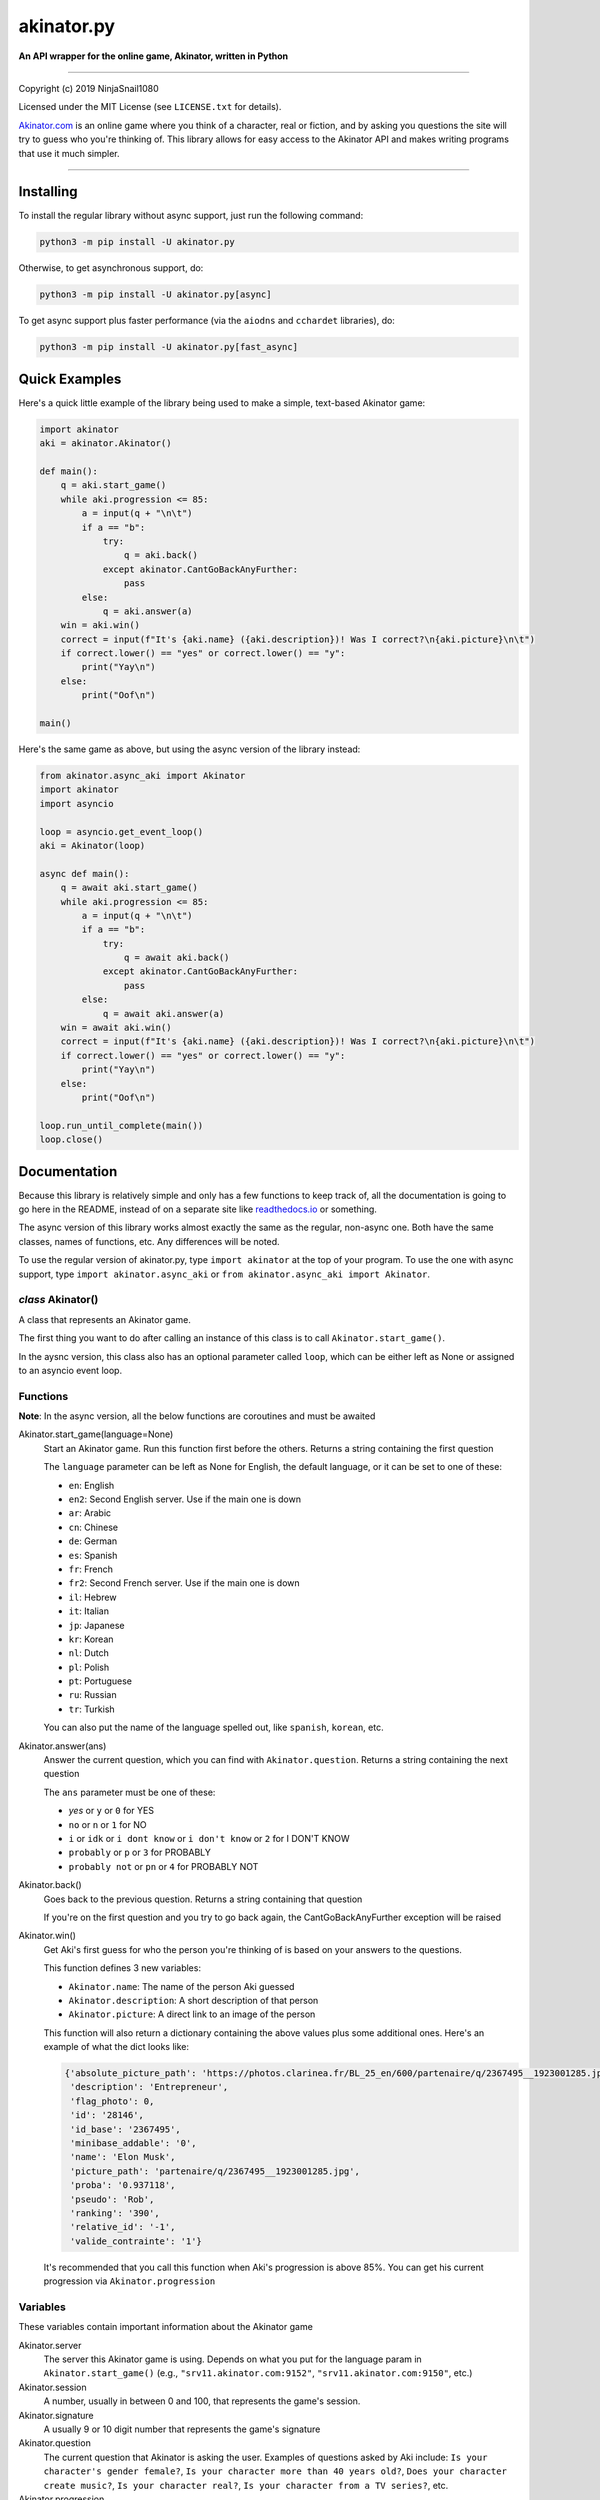 
===========
akinator.py
===========

**An API wrapper for the online game, Akinator, written in Python**

.. image:: https://img.shields.io/badge/pypi-v1.0.0-blue.svg
    :target: https://pypi.python.org/pypi/akinator.py/

.. image:: https://img.shields.io/badge/python-3.5%20%7C%203.6-yellow.svg
    :target: https://pypi.python.org/pypi/akinator.py/

"""""""""""""""""""""""""""""""""""""""""""""""""""""""""""""""""

Copyright (c) 2019 NinjaSnail1080

Licensed under the MIT License (see ``LICENSE.txt`` for details).

`Akinator.com <https://www.akinator.com>`_ is an online game where you think of a character, real or fiction, and by asking you questions the site will try to guess who you're thinking of. This library allows for easy access to the Akinator API and makes writing programs that use it much simpler.

"""""""""""""""""""""""""""""""""""""""""""""""""""""""""""""""""

**********
Installing
**********

To install the regular library without async support, just run the following command:

.. code-block:: none

  python3 -m pip install -U akinator.py

Otherwise, to get asynchronous support, do:

.. code-block:: none

  python3 -m pip install -U akinator.py[async]

To get async support plus faster performance (via the ``aiodns`` and ``cchardet`` libraries), do:

.. code-block:: none

  python3 -m pip install -U akinator.py[fast_async]

**************
Quick Examples
**************

Here's a quick little example of the library being used to make a simple, text-based Akinator game:

.. code-block:: python

  import akinator
  aki = akinator.Akinator()

  def main():
      q = aki.start_game()
      while aki.progression <= 85:
          a = input(q + "\n\t")
          if a == "b":
              try:
                  q = aki.back()
              except akinator.CantGoBackAnyFurther:
                  pass
          else:
              q = aki.answer(a)
      win = aki.win()
      correct = input(f"It's {aki.name} ({aki.description})! Was I correct?\n{aki.picture}\n\t")
      if correct.lower() == "yes" or correct.lower() == "y":
          print("Yay\n")
      else:
          print("Oof\n")

  main()

Here's the same game as above, but using the async version of the library instead:

.. code-block:: python

  from akinator.async_aki import Akinator
  import akinator
  import asyncio

  loop = asyncio.get_event_loop()
  aki = Akinator(loop)

  async def main():
      q = await aki.start_game()
      while aki.progression <= 85:
          a = input(q + "\n\t")
          if a == "b":
              try:
                  q = await aki.back()
              except akinator.CantGoBackAnyFurther:
                  pass
          else:
              q = await aki.answer(a)
      win = await aki.win()
      correct = input(f"It's {aki.name} ({aki.description})! Was I correct?\n{aki.picture}\n\t")
      if correct.lower() == "yes" or correct.lower() == "y":
          print("Yay\n")
      else:
          print("Oof\n")

  loop.run_until_complete(main())
  loop.close()

*************
Documentation
*************

Because this library is relatively simple and only has a few functions to keep track of, all the documentation is going to go here in the README, instead of on a separate site like `readthedocs.io <https://readthedocs.org/>`_ or something.

The async version of this library works almost exactly the same as the regular, non-async one. Both have the same classes, names of functions, etc. Any differences will be noted.

To use the regular version of akinator.py, type ``import akinator`` at the top of your program. To use the one with async support, type ``import akinator.async_aki`` or ``from akinator.async_aki import Akinator``.

*class* Akinator()
==================

A class that represents an Akinator game.

The first thing you want to do after calling an instance of this class is to call ``Akinator.start_game()``.

In the aysnc version, this class also has an optional parameter called ``loop``, which can be either left as None or assigned to an asyncio event loop.

Functions
=========

**Note**: In the async version, all the below functions are coroutines and must be awaited 

Akinator.start_game(language=None)
  Start an Akinator game. Run this function first before the others. Returns a string containing the first question

  The ``language`` parameter can be left as None for English, the default language, or it can be set to one of these:

  - ``en``: English
  - ``en2``: Second English server. Use if the main one is down
  - ``ar``: Arabic
  - ``cn``: Chinese
  - ``de``: German
  - ``es``: Spanish
  - ``fr``: French
  - ``fr2``: Second French server. Use if the main one is down
  - ``il``: Hebrew
  - ``it``: Italian
  - ``jp``: Japanese
  - ``kr``: Korean
  - ``nl``: Dutch
  - ``pl``: Polish
  - ``pt``: Portuguese
  - ``ru``: Russian
  - ``tr``: Turkish

  You can also put the name of the language spelled out, like ``spanish``, ``korean``, etc.

Akinator.answer(ans)
  Answer the current question, which you can find with ``Akinator.question``. Returns a string containing the next question

  The ``ans`` parameter must be one of these:

  - `yes` or ``y`` or ``0`` for YES
  - ``no`` or ``n`` or ``1`` for NO
  - ``i`` or ``idk`` or ``i dont know`` or ``i don't know`` or ``2`` for I DON'T KNOW
  - ``probably`` or ``p`` or ``3`` for PROBABLY
  - ``probably not`` or ``pn`` or ``4`` for PROBABLY NOT

Akinator.back()
  Goes back to the previous question. Returns a string containing that question

  If you're on the first question and you try to go back again, the CantGoBackAnyFurther exception will be raised

Akinator.win()
  Get Aki's first guess for who the person you're thinking of is based on your answers to the questions.

  This function defines 3 new variables:

  - ``Akinator.name``: The name of the person Aki guessed
  - ``Akinator.description``: A short description of that person
  - ``Akinator.picture``: A direct link to an image of the person

  This function will also return a dictionary containing the above values plus some additional ones. Here's an example of what the dict looks like:

  .. code-block:: javascript

    {'absolute_picture_path': 'https://photos.clarinea.fr/BL_25_en/600/partenaire/q/2367495__1923001285.jpg',
     'description': 'Entrepreneur',
     'flag_photo': 0,
     'id': '28146',
     'id_base': '2367495',
     'minibase_addable': '0',
     'name': 'Elon Musk',
     'picture_path': 'partenaire/q/2367495__1923001285.jpg',
     'proba': '0.937118',
     'pseudo': 'Rob',
     'ranking': '390',
     'relative_id': '-1',
     'valide_contrainte': '1'}

  It's recommended that you call this function when Aki's progression is above 85%. You can get his current progression via ``Akinator.progression``

Variables
=========

These variables contain important information about the Akinator game

Akinator.server
  The server this Akinator game is using. Depends on what you put for the language param in ``Akinator.start_game()`` (e.g., ``"srv11.akinator.com:9152"``, ``"srv11.akinator.com:9150"``, etc.)

Akinator.session
  A number, usually in between 0 and 100, that represents the game's session.

Akinator.signature
  A usually 9 or 10 digit number that represents the game's signature

Akinator.question
  The current question that Akinator is asking the user. Examples of questions asked by Aki include: ``Is your character's gender female?``, ``Is your character more than 40 years old?``, ``Does your character create music?``, ``Is your character real?``, ``Is your character from a TV series?``, etc.

Akinator.progression
  A number that represents a percentage showing how close Aki thinks he is to guessing your character.

Akinator.step
  Lorem ipsum something

Exceptions
==========

WIP